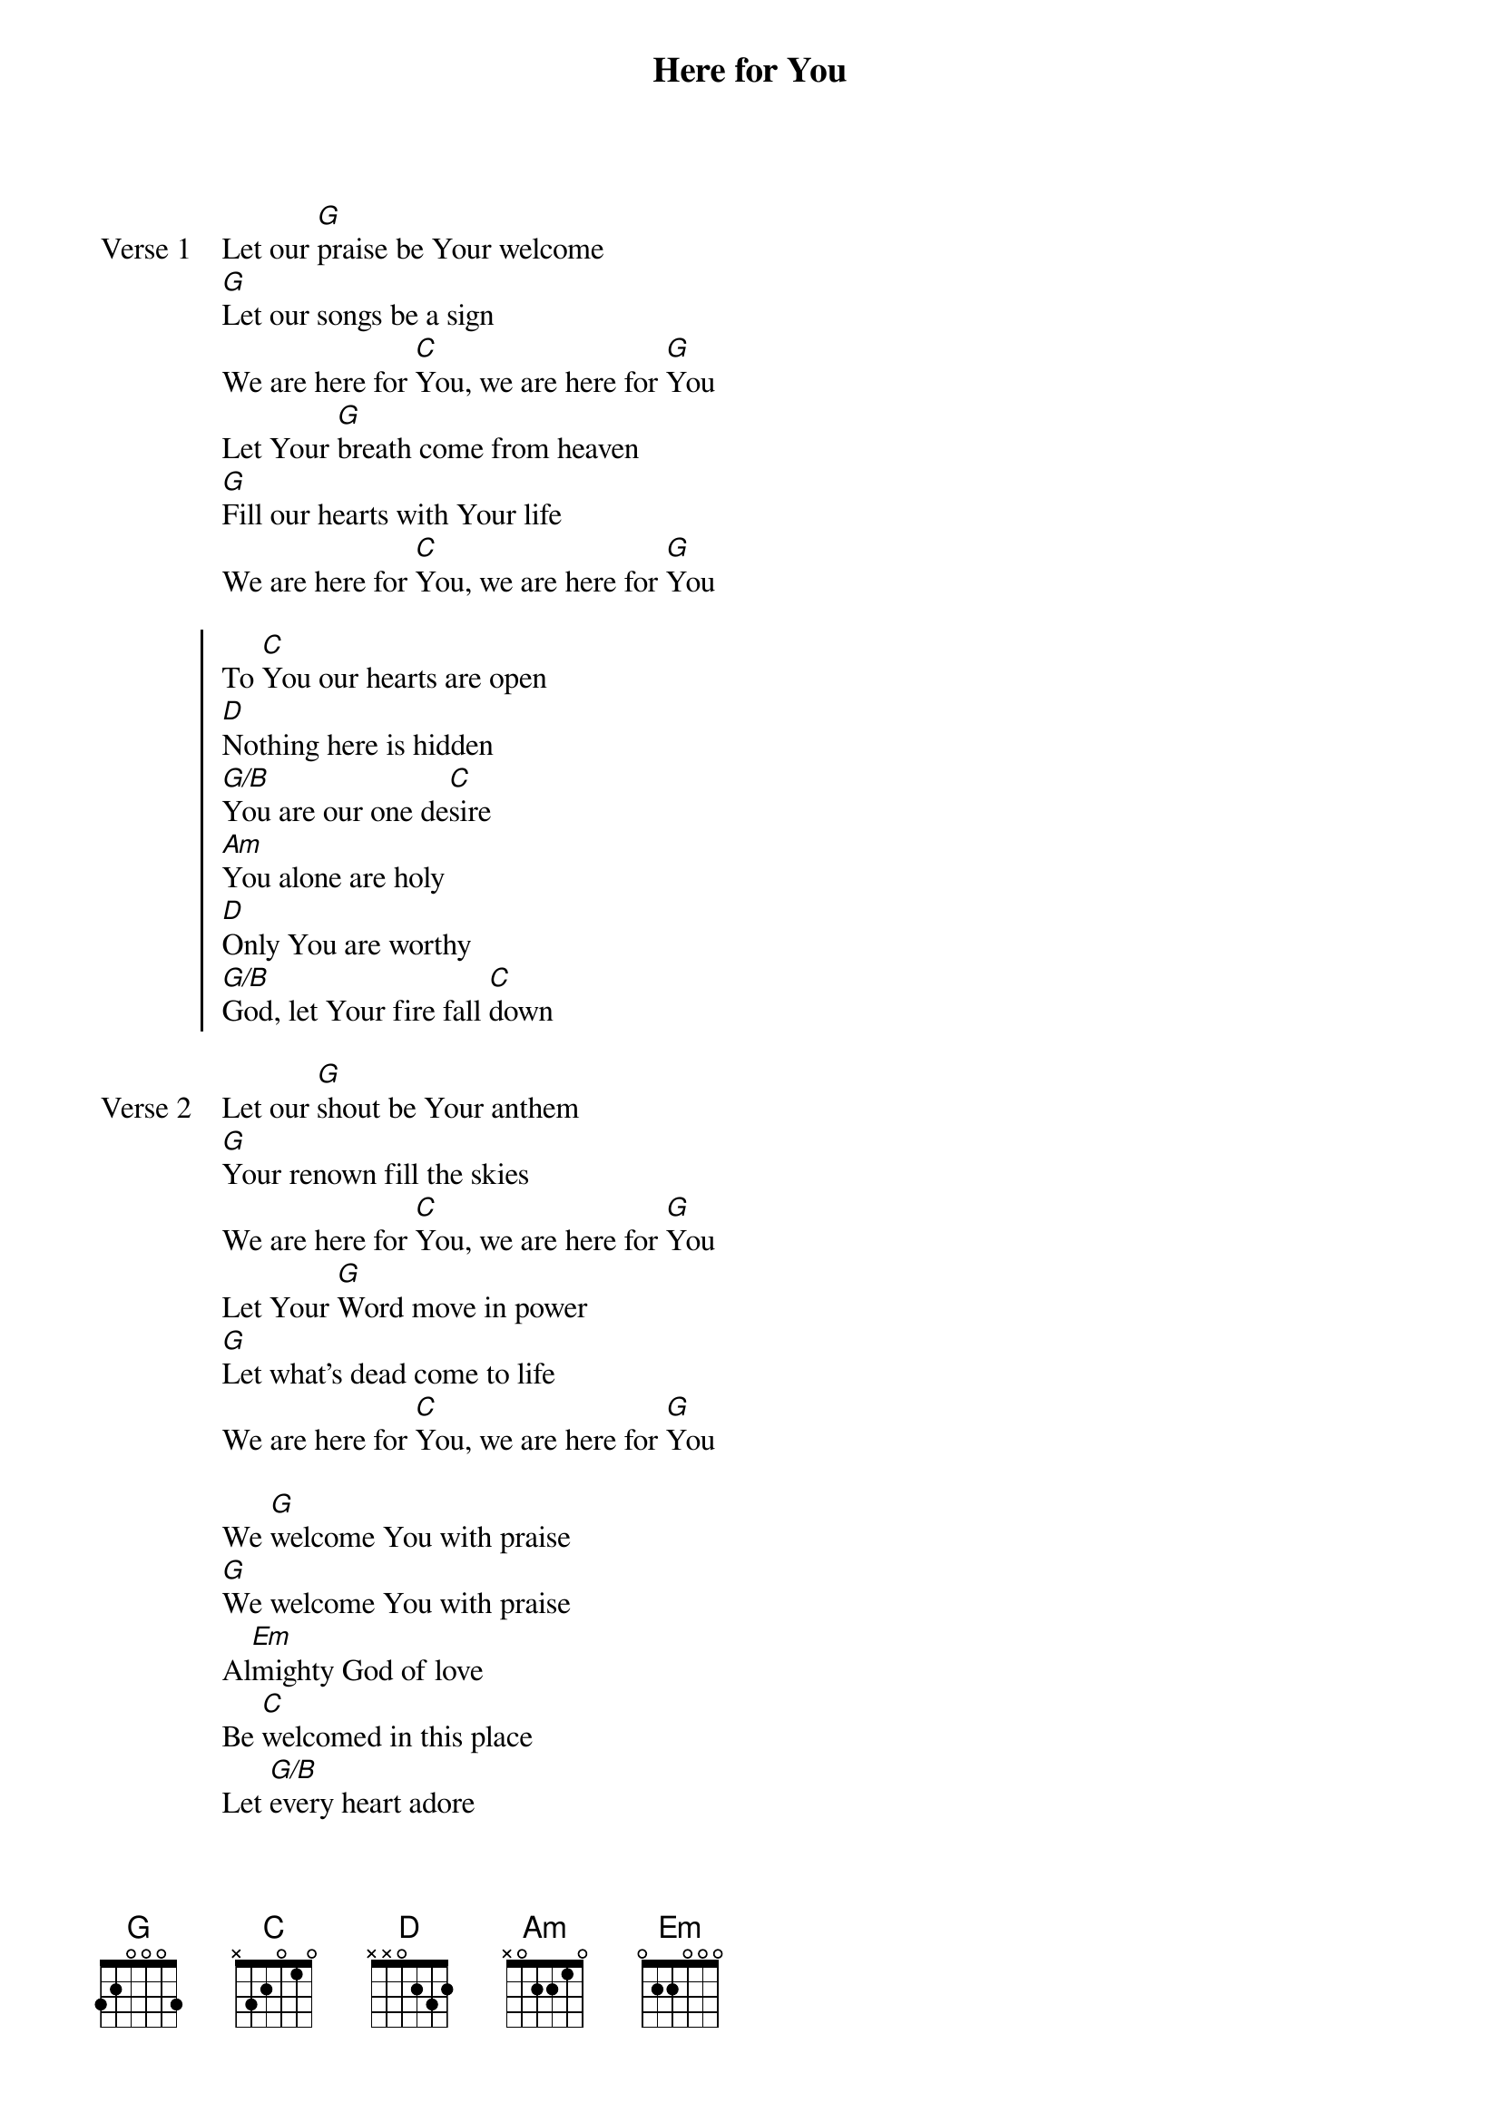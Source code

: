 {title: Here for You}
{artist: Matt Redman, Matt Maher}
{key: G}

{start_of_verse: Verse 1}
Let our [G]praise be Your welcome
[G]Let our songs be a sign
We are here for [C]You, we are here for [G]You
Let Your [G]breath come from heaven
[G]Fill our hearts with Your life
We are here for [C]You, we are here for [G]You
{end_of_verse}

{start_of_chorus}
To [C]You our hearts are open
[D]Nothing here is hidden
[G/B]You are our one de[C]sire
[Am]You alone are holy
[D]Only You are worthy
[G/B]God, let Your fire fall [C]down
{end_of_chorus}

{start_of_verse: Verse 2}
Let our [G]shout be Your anthem
[G]Your renown fill the skies
We are here for [C]You, we are here for [G]You
Let Your [G]Word move in power
[G]Let what's dead come to life
We are here for [C]You, we are here for [G]You
{end_of_verse}

{start_of_bridge}
We [G]welcome You with praise
[G]We welcome You with praise
Al[Em]mighty God of love
Be [C]welcomed in this place
Let [G/B]every heart adore
[G]Let every soul awake
[Em]Almighty God of love
Be [C]welcomed in this place [G]
{end_of_bridge}
